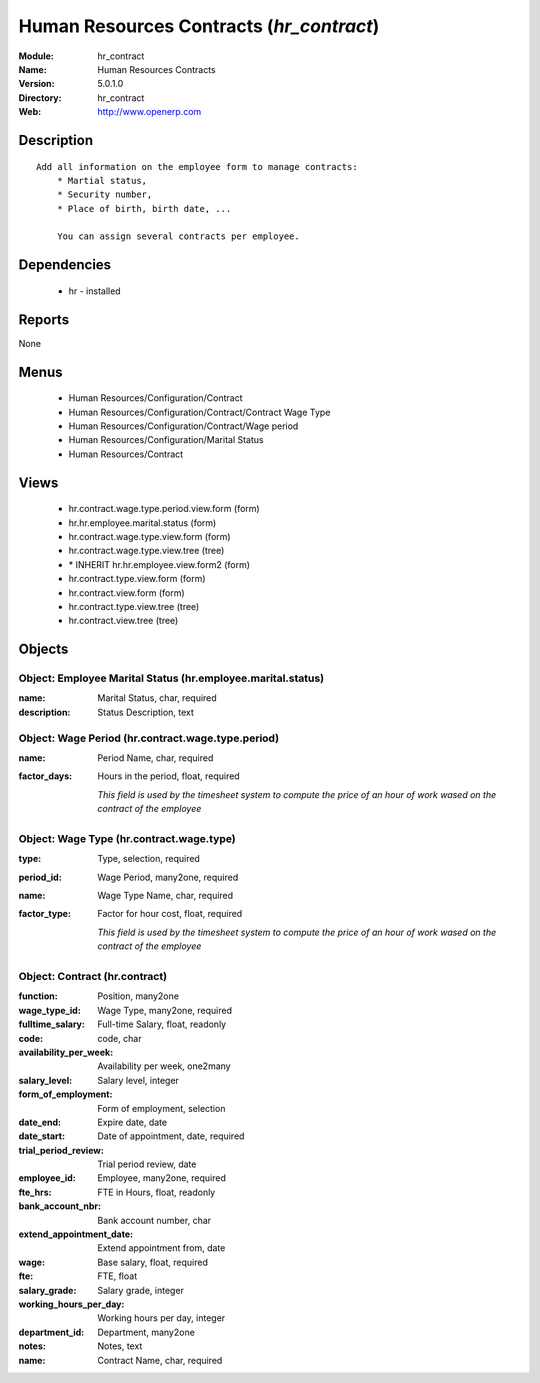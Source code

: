 
.. module:: hr_contract
    :synopsis: Human Resources Contracts
    :noindex:
.. 

Human Resources Contracts (*hr_contract*)
=========================================
:Module: hr_contract
:Name: Human Resources Contracts
:Version: 5.0.1.0
:Directory: hr_contract
:Web: http://www.openerp.com

Description
-----------

::

  Add all information on the employee form to manage contracts:
      * Martial status,
      * Security number,
      * Place of birth, birth date, ...
  
      You can assign several contracts per employee.

Dependencies
------------

 * hr - installed

Reports
-------

None


Menus
-------

 * Human Resources/Configuration/Contract
 * Human Resources/Configuration/Contract/Contract Wage Type
 * Human Resources/Configuration/Contract/Wage period
 * Human Resources/Configuration/Marital Status
 * Human Resources/Contract

Views
-----

 * hr.contract.wage.type.period.view.form (form)
 * hr.hr.employee.marital.status (form)
 * hr.contract.wage.type.view.form (form)
 * hr.contract.wage.type.view.tree (tree)
 * \* INHERIT hr.hr.employee.view.form2 (form)
 * hr.contract.type.view.form (form)
 * hr.contract.view.form (form)
 * hr.contract.type.view.tree (tree)
 * hr.contract.view.tree (tree)


Objects
-------

Object: Employee Marital Status (hr.employee.marital.status)
############################################################



:name: Marital Status, char, required





:description: Status Description, text




Object: Wage Period (hr.contract.wage.type.period)
##################################################



:name: Period Name, char, required





:factor_days: Hours in the period, float, required

    *This field is used by the timesheet system to compute the price of an hour of work wased on the contract of the employee*


Object: Wage Type (hr.contract.wage.type)
#########################################



:type: Type, selection, required





:period_id: Wage Period, many2one, required





:name: Wage Type Name, char, required





:factor_type: Factor for hour cost, float, required

    *This field is used by the timesheet system to compute the price of an hour of work wased on the contract of the employee*


Object: Contract (hr.contract)
##############################



:function: Position, many2one





:wage_type_id: Wage Type, many2one, required





:fulltime_salary: Full-time Salary, float, readonly





:code: code, char





:availability_per_week: Availability per week, one2many





:salary_level: Salary level, integer





:form_of_employment: Form of employment, selection





:date_end: Expire date, date





:date_start: Date of appointment, date, required





:trial_period_review: Trial period review, date





:employee_id: Employee, many2one, required





:fte_hrs: FTE in Hours, float, readonly





:bank_account_nbr: Bank account number, char





:extend_appointment_date: Extend appointment from, date





:wage: Base salary, float, required





:fte: FTE, float





:salary_grade: Salary grade, integer





:working_hours_per_day: Working hours per day, integer





:department_id: Department, many2one





:notes: Notes, text





:name: Contract Name, char, required


